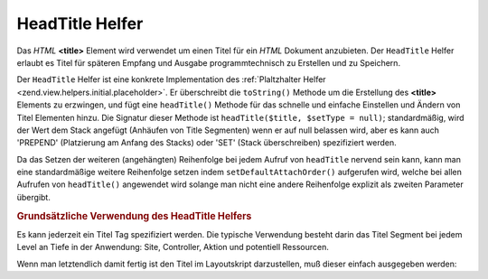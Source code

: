.. _zend.view.helpers.initial.headtitle:

HeadTitle Helfer
================

Das *HTML* **<title>** Element wird verwendet um einen Titel für ein *HTML* Dokument anzubieten. Der ``HeadTitle``
Helfer erlaubt es Titel für späteren Empfang und Ausgabe programmtechnisch zu Erstellen und zu Speichern.

Der ``HeadTitle`` Helfer ist eine konkrete Implementation des :ref:`Plaltzhalter Helfer
<zend.view.helpers.initial.placeholder>`. Er überschreibt die ``toString()`` Methode um die Erstellung des
**<title>** Elements zu erzwingen, und fügt eine ``headTitle()`` Methode für das schnelle und einfache Einstellen
und Ändern von Titel Elementen hinzu. Die Signatur dieser Methode ist ``headTitle($title, $setType = null)``;
standardmäßig, wird der Wert dem Stack angefügt (Anhäufen von Title Segmenten) wenn er auf null belassen wird,
aber es kann auch 'PREPEND' (Platzierung am Anfang des Stacks) oder 'SET' (Stack überschreiben) spezifiziert
werden.

Da das Setzen der weiteren (angehängten) Reihenfolge bei jedem Aufruf von ``headTitle`` nervend sein kann, kann
man eine standardmäßige weitere Reihenfolge setzen indem ``setDefaultAttachOrder()`` aufgerufen wird, welche bei
allen Aufrufen von ``headTitle()`` angewendet wird solange man nicht eine andere Reihenfolge explizit als zweiten
Parameter übergibt.

.. _zend.view.helpers.initial.headtitle.basicusage:

.. rubric:: Grundsätzliche Verwendung des HeadTitle Helfers

Es kann jederzeit ein Titel Tag spezifiziert werden. Die typische Verwendung besteht darin das Titel Segment bei
jedem Level an Tiefe in der Anwendung: Site, Controller, Aktion und potentiell Ressourcen.

.. code-block:: php
   :linenos:

   // Setzen des Controller und Aktion Namens als Titel Segment:
   $request = Zend_Controller_Front::getInstance()->getRequest();
   $this->headTitle($request->getActionName())
        ->headTitle($request->getControllerName());

   // Setzen der Site im Titel; möglicherweise das Layout Skript:
   $this->headTitle('Zend Framework');

   // Setzen eines Separator Strings für Segmente:
   $this->headTitle()->setSeparator(' / ');

Wenn man letztendlich damit fertig ist den Titel im Layoutskript darzustellen, muß dieser einfach ausgegeben
werden:

.. code-block:: php
   :linenos:

   <!-- Darstellung <action> / <controller> / Zend Framework -->
   <?php echo $this->headTitle() ?>


